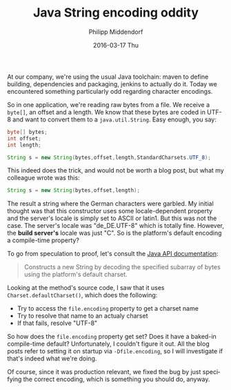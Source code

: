 #+TITLE:       Java String encoding oddity
#+AUTHOR:      Philipp Middendorf
#+EMAIL:       pmidden@secure.mailbox.org
#+DATE:        2016-03-17 Thu
#+URI:         /blog/%y/%m/%d/java-string-encoding-oddity
#+KEYWORDS:    java,string,programming
#+TAGS:        java,string,programming
#+LANGUAGE:    en
#+OPTIONS:     H:3 num:nil toc:nil \n:nil ::t |:t ^:nil -:nil f:t *:t <:t
#+DESCRIPTION: A short post about file encodings and strings

At our company, we're using the usual Java toolchain: maven to define building, dependencies and packaging, jenkins to actually do it. Today we encountered something particularly odd regarding character encodings.

So in one application, we're reading raw bytes from a file. We receive a =byte[]=, an offset and a length. We know that these bytes are coded in UTF-8 and want to convert them to a =java.util.String=. Easy enough, you say:

#+BEGIN_SRC java
byte[] bytes;
int offset;
int length;

String s = new String(bytes,offset,length,StandardCharsets.UTF_8);
#+END_SRC

This indeed does the trick, and would not be worth a blog post, but what my colleague wrote was this:

#+BEGIN_SRC java
String s = new String(bytes,offset,length);
#+END_SRC

The result a string where the German characters were garbled. My initial thought was that this constructor uses some locale-dependent property and the server's locale is simply set to ASCII or latin1. But this was not the case. The server's locale was "de_DE.UTF-8" which is totally fine. However, the *build server's* locale was just "C". So is the platform's default encoding a compile-time property?

To go from speculation to proof, let's consult the [[http://docs.oracle.com/javase/6/docs/api/java/lang/String.html#String(byte%5B%5D,%20int,%20int)][Java API documentation]]:

#+BEGIN_QUOTE
Constructs a new String by decoding the specified subarray of bytes using the platform's default charset.
#+END_QUOTE

Looking at the method's source code, I saw that it uses =Charset.defaultCharset()=, which does the following:

  - Try to access the =file.encoding= property to get a charset name
  - Try to resolve that name to an actualy charset
  - If that fails, resolve "UTF-8"

So how does the =file.encoding= property get set? Does it have a baked-in compile-time default? Unfortunately, I couldn't figure it out. All the blog posts refer to setting it on startup via =-Dfile.encoding=, so I will investigate if that's indeed what we're doing.

Of course, since it was production relevant, we fixed the bug by just specifying the correct encoding, which is something you should do, anyway.
